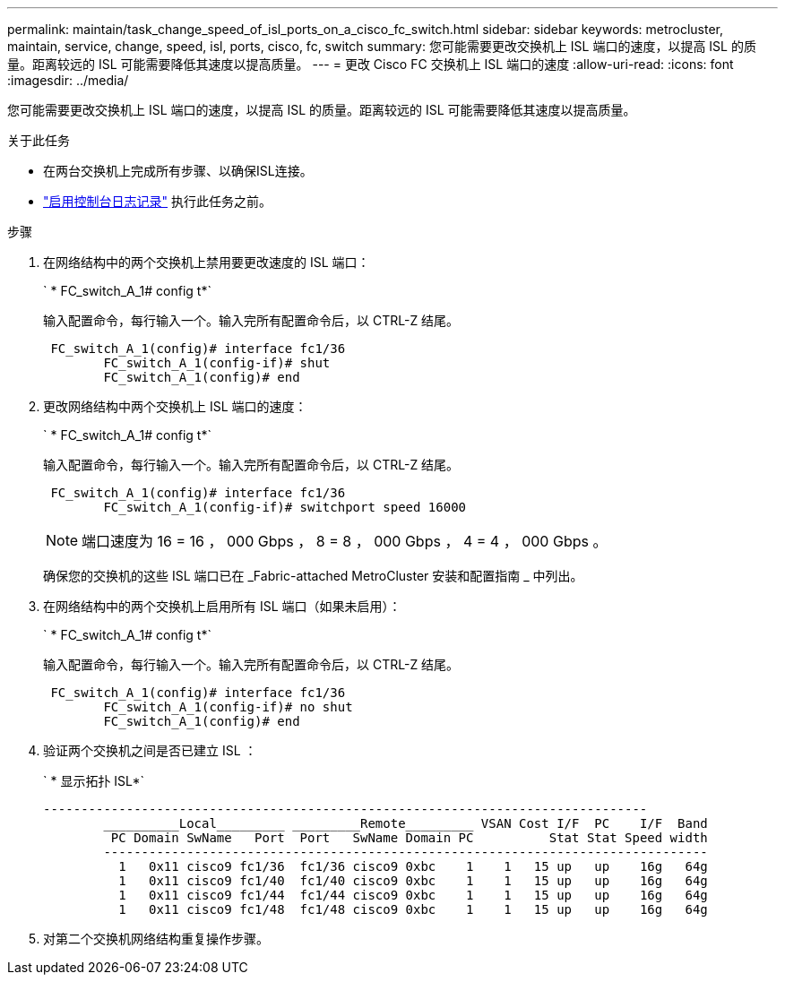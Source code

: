 ---
permalink: maintain/task_change_speed_of_isl_ports_on_a_cisco_fc_switch.html 
sidebar: sidebar 
keywords: metrocluster, maintain, service, change, speed, isl, ports, cisco, fc, switch 
summary: 您可能需要更改交换机上 ISL 端口的速度，以提高 ISL 的质量。距离较远的 ISL 可能需要降低其速度以提高质量。 
---
= 更改 Cisco FC 交换机上 ISL 端口的速度
:allow-uri-read: 
:icons: font
:imagesdir: ../media/


[role="lead"]
您可能需要更改交换机上 ISL 端口的速度，以提高 ISL 的质量。距离较远的 ISL 可能需要降低其速度以提高质量。

.关于此任务
* 在两台交换机上完成所有步骤、以确保ISL连接。
* link:enable-console-logging-before-maintenance.html["启用控制台日志记录"] 执行此任务之前。


.步骤
. 在网络结构中的两个交换机上禁用要更改速度的 ISL 端口：
+
` * FC_switch_A_1# config t*`

+
输入配置命令，每行输入一个。输入完所有配置命令后，以 CTRL-Z 结尾。

+
[listing]
----

 FC_switch_A_1(config)# interface fc1/36
	FC_switch_A_1(config-if)# shut
	FC_switch_A_1(config)# end
----
. 更改网络结构中两个交换机上 ISL 端口的速度：
+
` * FC_switch_A_1# config t*`

+
输入配置命令，每行输入一个。输入完所有配置命令后，以 CTRL-Z 结尾。

+
[listing]
----

 FC_switch_A_1(config)# interface fc1/36
	FC_switch_A_1(config-if)# switchport speed 16000
----
+

NOTE: 端口速度为 16 = 16 ， 000 Gbps ， 8 = 8 ， 000 Gbps ， 4 = 4 ， 000 Gbps 。

+
确保您的交换机的这些 ISL 端口已在 _Fabric-attached MetroCluster 安装和配置指南 _ 中列出。

. 在网络结构中的两个交换机上启用所有 ISL 端口（如果未启用）：
+
` * FC_switch_A_1# config t*`

+
输入配置命令，每行输入一个。输入完所有配置命令后，以 CTRL-Z 结尾。

+
[listing]
----

 FC_switch_A_1(config)# interface fc1/36
	FC_switch_A_1(config-if)# no shut
	FC_switch_A_1(config)# end
----
. 验证两个交换机之间是否已建立 ISL ：
+
` * 显示拓扑 ISL*`

+
[listing]
----
--------------------------------------------------------------------------------
	__________Local_________ _________Remote_________ VSAN Cost I/F  PC    I/F  Band
	 PC Domain SwName   Port  Port   SwName Domain PC          Stat Stat Speed width
	--------------------------------------------------------------------------------
	  1   0x11 cisco9 fc1/36  fc1/36 cisco9 0xbc    1    1   15 up   up    16g   64g
	  1   0x11 cisco9 fc1/40  fc1/40 cisco9 0xbc    1    1   15 up   up    16g   64g
	  1   0x11 cisco9 fc1/44  fc1/44 cisco9 0xbc    1    1   15 up   up    16g   64g
	  1   0x11 cisco9 fc1/48  fc1/48 cisco9 0xbc    1    1   15 up   up    16g   64g
----
. 对第二个交换机网络结构重复操作步骤。

